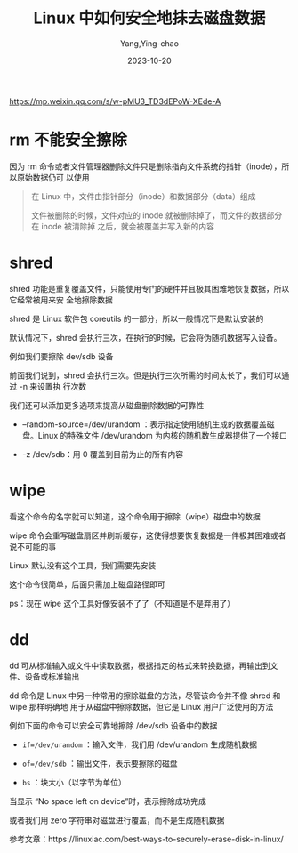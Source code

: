 :PROPERTIES:
:ID:       41ee9c50-6875-4cd3-9d19-709cabc2a2fc
:NOTER_DOCUMENT: https://mp.weixin.qq.com/s/w-pMU3_TD3dEPoW-XEde-A
:NOTER_OPEN: eww
:END:
#+TITLE: Linux 中如何安全地抹去磁盘数据
#+AUTHOR: Yang,Ying-chao
#+DATE:   2023-10-20
#+OPTIONS:  ^:nil _:nil H:7 num:t toc:2 \n:nil ::t |:t -:t f:t *:t tex:t d:(HIDE) tags:not-in-toc
#+STARTUP:  align nodlcheck oddeven lognotestate
#+SEQ_TODO: TODO(t) INPROGRESS(i) WAITING(w@) | DONE(d) CANCELED(c@)
#+LANGUAGE: en
#+TAGS:     noexport(n)
#+EXCLUDE_TAGS: noexport
#+FILETAGS: :disk:erase:

https://mp.weixin.qq.com/s/w-pMU3_TD3dEPoW-XEde-A

* rm 不能安全擦除
:PROPERTIES:
:CUSTOM_ID: h:2cbbde01-1566-4ece-b655-010ab5108341
:END:

因为 rm 命令或者文件管理器删除文件只是删除指向文件系统的指针（inode），所以原始数据仍可
以使用

#+BEGIN_QUOTE
    在 Linux 中，文件由指针部分（inode）和数据部分（data）组成

    文件被删除的时候，文件对应的 inode 就被删除掉了，而文件的数据部分在 inode 被清除掉
    之后，就会被覆盖并写入新的内容
#+END_QUOTE


* shred
:PROPERTIES:
:NOTER_DOCUMENT: https://mp.weixin.qq.com/s/w-pMU3_TD3dEPoW-XEde-A
:NOTER_OPEN: eww
:NOTER_PAGE: 470
:CUSTOM_ID: h:68545edf-ca95-4f46-b212-5a6c980ccc12
:END:

shred 功能是重复覆盖文件，只能使用专门的硬件并且极其困难地恢复数据，所以它经常被用来安
全地擦除数据

shred 是 Linux 软件包 coreutils 的一部分，所以一般情况下是默认安装的


#+CAPTION:
#+NAME: fig:screenshot@2023-10-20_09:00:34
#+attr_html: :width 800px
#+attr_org: :width 800px
[[file:images/w-pMU3_TD3dEPoW-XEde-A/screenshot@2023-10-20_09:00:34.png]]


默认情况下，shred 会执行三次，在执行的时候，它会将伪随机数据写入设备。

例如我们要擦除 dev/sdb 设备


#+CAPTION:
#+NAME: fig:screenshot@2023-10-20_09:01:07
#+attr_html: :width 800px
#+attr_org: :width 800px
[[file:images/w-pMU3_TD3dEPoW-XEde-A/screenshot@2023-10-20_09:01:07.png]]



前面我们说到，shred 会执行三次。但是执行三次所需的时间太长了，我们可以通过 -n 来设置执
行次数


#+CAPTION:
#+NAME: fig:screenshot@2023-10-20_09:02:15
#+attr_html: :width 800px
#+attr_org: :width 800px
[[file:images/w-pMU3_TD3dEPoW-XEde-A/screenshot@2023-10-20_09:02:15.png]]


我们还可以添加更多选项来提高从磁盘删除数据的可靠性


#+CAPTION:
#+NAME: fig:screenshot@2023-10-20_09:02:35
#+attr_html: :width 800px
#+attr_org: :width 800px
[[file:images/w-pMU3_TD3dEPoW-XEde-A/screenshot@2023-10-20_09:02:35.png]]


- --random-source=/dev/urandom ：表示指定使用随机生成的数据覆盖磁盘。Linux 的特殊文件
  /dev/urandom 为内核的随机数生成器提供了一个接口

- -z /dev/sdb：用 0 覆盖到目前为止的所有内容


#+CAPTION:
#+NAME: fig:640?wx_fmt=png
#+DOWNLOADED: https://mmbiz.qpic.cn/sz_mmbiz_png/2esNbY6p4sadibkkECv8aEHZXZB4icsPrNp6JvzcJziaiaNLibgVb30TG6x5zialSNqPiatb3icmxUb9rAQ5M7FJOJibjKw/640?wx_fmt=png @ 2023-10-20 09:03:07
#+attr_html: :width 800px
#+attr_org: :width 800px
[[file:images/w-pMU3_TD3dEPoW-XEde-A/640.png]]

* wipe
:PROPERTIES:
:NOTER_DOCUMENT: https://mp.weixin.qq.com/s/w-pMU3_TD3dEPoW-XEde-A
:NOTER_OPEN: eww
:NOTER_PAGE: 911
:CUSTOM_ID: h:a19812b4-93b3-4891-afdc-b90917e37962
:END:


看这个命令的名字就可以知道，这个命令用于擦除（wipe）磁盘中的数据

wipe 命令会重写磁盘扇区并刷新缓存，这使得想要恢复数据是一件极其困难或者说不可能的事

Linux 默认没有这个工具，我们需要先安装


#+CAPTION:
#+NAME: fig:screenshot@2023-10-20_09:03:33
#+attr_html: :width 800px
#+attr_org: :width 800px
[[file:images/w-pMU3_TD3dEPoW-XEde-A/screenshot@2023-10-20_09:03:33.png]]


这个命令很简单，后面只需加上磁盘路径即可


#+CAPTION:
#+NAME: fig:screenshot@2023-10-20_09:03:50
#+attr_html: :width 800px
#+attr_org: :width 800px
[[file:images/w-pMU3_TD3dEPoW-XEde-A/screenshot@2023-10-20_09:03:50.png]]


ps：现在 wipe 这个工具好像安装不了了（不知道是不是弃用了）


* dd
:PROPERTIES:
:NOTER_DOCUMENT: https://mp.weixin.qq.com/s/w-pMU3_TD3dEPoW-XEde-A
:NOTER_OPEN: eww
:NOTER_PAGE: 1138
:CUSTOM_ID: h:25009ce5-a75d-4363-bef1-79876a0318e3
:END:
dd 可从标准输入或文件中读取数据，根据指定的格式来转换数据，再输出到文件、设备或标准输出


#+CAPTION:
#+NAME: fig:screenshot@2023-10-20_09:04:19
#+attr_html: :width 800px
#+attr_org: :width 800px
[[file:images/w-pMU3_TD3dEPoW-XEde-A/screenshot@2023-10-20_09:04:19.png]]


dd 命令是 Linux 中另一种常用的擦除磁盘的方法，尽管该命令并不像 shred 和 wipe 那样明确地
用于从磁盘中擦除数据，但它是 Linux 用户广泛使用的方法

例如下面的命令可以安全可靠地擦除 /dev/sdb 设备中的数据


#+CAPTION:
#+NAME: fig:screenshot@2023-10-20_09:04:38
#+attr_html: :width 800px
#+attr_org: :width 800px
[[file:images/w-pMU3_TD3dEPoW-XEde-A/screenshot@2023-10-20_09:04:38.png]]


- =if=/dev/urandom= ：输入文件，我们用 /dev/urandom 生成随机数据

- =of=/dev/sdb= ：输出文件，表示要擦除的磁盘

- =bs= ：块大小（以字节为单位）


#+CAPTION:
#+NAME: fig:screenshot@2023-10-20_09:05:15
#+attr_html: :width 800px
#+attr_org: :width 800px
[[file:images/w-pMU3_TD3dEPoW-XEde-A/screenshot@2023-10-20_09:05:15.png]]


当显示 “No space left on device”时，表示擦除成功完成

或者我们用 zero 字符串对磁盘进行覆盖，而不是生成随机数据


#+CAPTION:
#+NAME: fig:screenshot@2023-10-20_09:05:28
#+attr_html: :width 800px
#+attr_org: :width 800px
[[file:images/w-pMU3_TD3dEPoW-XEde-A/screenshot@2023-10-20_09:05:28.png]]


参考文章：https://linuxiac.com/best-ways-to-securely-erase-disk-in-linux/
